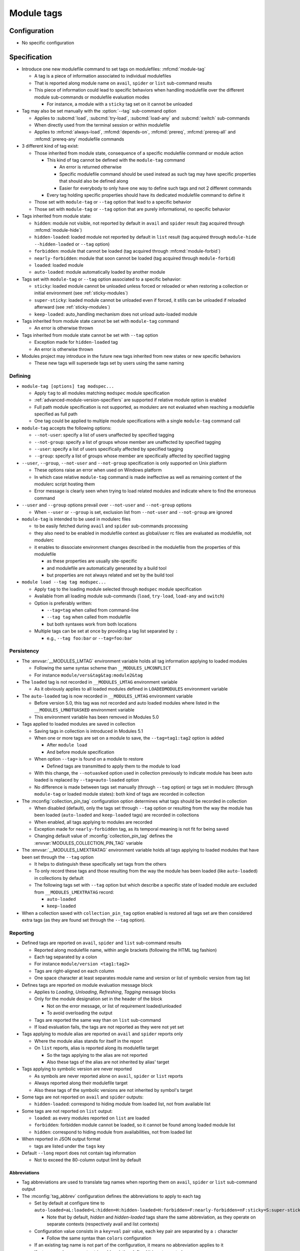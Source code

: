 .. _module-tags:

Module tags
===========

Configuration
-------------

- No specific configuration

Specification
-------------

- Introduce one new modulefile command to set tags on modulefiles: :mfcmd:`module-tag`

  - A tag is a piece of information associated to individual modulefiles
  - That is reported along module name on ``avail``, ``spider`` or ``list`` sub-command results
  - This piece of information could lead to specific behaviors when handling modulefile over the different module sub-commands or modulefile evaluation modes

    - For instance, a module with a ``sticky`` tag set on it cannot be unloaded

- Tag may also be set manually with the :option:`--tag` sub-command option

  - Applies to :subcmd:`load`, :subcmd:`try-load`, :subcmd:`load-any` and :subcmd:`switch` sub-commands
  - When directly used from the terminal session or within modulefile
  - Applies to :mfcmd:`always-load`, :mfcmd:`depends-on`, :mfcmd:`prereq`, :mfcmd:`prereq-all` and :mfcmd:`prereq-any` modulefile commands

- 3 different kind of tag exist:

  - Those inherited from module state, consequence of a specific modulefile command or module action

    - This kind of tag cannot be defined with the ``module-tag`` command

      - An error is returned otherwise
      - Specific modulefile command should be used instead as such tag may have specific properties that should also be defined along
      - Easier for everybody to only have one way to define such tags and not 2 different commands

    - Every tag holding specific properties should have its dedicated modulefile command to define it

  - Those set with ``module-tag`` or ``--tag`` option that lead to a specific behavior
  - Those set with ``module-tag`` or ``--tag`` option that are purely informational, no specific behavior

- Tags inherited from module state:

  - ``hidden``: module not visible, not reported by default in ``avail`` and ``spider`` result (tag acquired through :mfcmd:`module-hide`)
  - ``hidden-loaded``: loaded module not reported by default in ``list`` result (tag acquired through ``module-hide --hidden-loaded`` or ``--tag`` option)
  - ``forbidden``: module that cannot be loaded (tag acquired through :mfcmd:`module-forbid`)
  - ``nearly-forbidden``: module that soon cannot be loaded (tag acquired through ``module-forbid``)
  - ``loaded``: loaded module
  - ``auto-loaded``: module automatically loaded by another module

- Tags set with ``module-tag`` or ``--tag`` option associated to a specific behavior:

  - ``sticky``: loaded module cannot be unloaded unless forced or reloaded or when restoring a collection or initial environment (see :ref:`sticky-modules`)
  - ``super-sticky``: loaded module cannot be unloaded even if forced, it stills can be unloaded if reloaded afterward (see :ref:`sticky-modules`)
  - ``keep-loaded``: auto_handling mechanism does not unload auto-loaded module

- Tags inherited from module state cannot be set with ``module-tag`` command

  - An error is otherwise thrown

- Tags inherited from module state cannot be set with ``--tag`` option

  - Exception made for ``hidden-loaded`` tag
  - An error is otherwise thrown

- Modules project may introduce in the future new tags inherited from new states or new specific behaviors

  - These new tags will supersede tags set by users using the same naming


Defining
^^^^^^^^

- ``module-tag [options] tag modspec...``

  - Apply ``tag`` to all modules matching ``modspec`` module specification
  - :ref:`advanced-module-version-specifiers` are supported if relative module option is enabled
  - Full path module specification is not supported, as modulerc are not evaluated when reaching a modulefile specified as full path
  - One tag could be applied to multiple module specifications with a single ``module-tag`` command call

- ``module-tag`` accepts the following options:

  - ``--not-user``: specify a list of users unaffected by specified tagging
  - ``--not-group``: specify a list of groups whose member are unaffected by specified tagging
  - ``--user``: specify a list of users specifically affected by specified tagging
  - ``--group``: specify a list of groups whose member are specifically affected by specified tagging

- ``--user``, ``--group``, ``--not-user`` and ``--not-group`` specification is only supported on Unix platform

  - These options raise an error when used on Windows platform
  - In which case relative ``module-tag`` command is made ineffective as well as remaining content of the modulerc script hosting them
  - Error message is clearly seen when trying to load related modules and indicate where to find the erroneous command

- ``--user`` and ``--group`` options prevail over ``--not-user`` and ``--not-group`` options

  - When ``--user`` or ``--group`` is set, exclusion list from ``--not-user`` and ``--not-group`` are ignored

- ``module-tag`` is intended to be used in modulerc files

  - to be easily fetched during ``avail`` and ``spider`` sub-commands processing
  - they also need to be enabled in modulefile context as global/user rc files are evaluated as modulefile, not modulerc
  - it enables to dissociate environment changes described in the modulefile from the properties of this modulefile

    - as these properties are usually site-specific
    - and modulefile are automatically generated by a build tool
    - but properties are not always related and set by the build tool

- ``module load --tag tag modspec...``

  - Apply ``tag`` to the loading module selected through ``modspec`` module specification
  - Available from all loading module sub-commands (``load``, ``try-load``, ``load-any`` and ``switch``)
  - Option is preferably written:

    - ``--tag=tag`` when called from command-line
    - ``--tag tag`` when called from modulefile
    - but both syntaxes work from both locations

  - Multiple tags can be set at once by providing a tag list separated by ``:``

    - e.g., ``--tag foo:bar`` or ``--tag=foo:bar``


Persistency
^^^^^^^^^^^

- The :envvar:`__MODULES_LMTAG` environment variable holds all tag information applying to loaded modules

  - Following the same syntax scheme than ``__MODULES_LMCONFLICT``
  - For instance ``module/vers&tag&tag:module2&tag``

- The ``loaded`` tag is not recorded in ``__MODULES_LMTAG`` environment variable

  - As it obviously applies to all loaded modules defined in ``LOADEDMODULES`` environment variable

- The ``auto-loaded`` tag is now recorded in ``__MODULES_LMTAG`` environment variable

  - Before version 5.0, this tag was not recorded and auto loaded modules where listed in the ``__MODULES_LMNOTUASKED`` environment variable
  - This environment variable has been removed in Modules 5.0

- Tags applied to loaded modules are saved in collection

  - Saving tags in collection is introduced in Modules 5.1
  - When one or more tags are set on a module to save, the
    ``--tag=tag1:tag2`` option is added

    - After ``module load``
    - And before module specification

  - When option ``--tag=`` is found on a module to restore

    - Defined tags are transmitted to apply them to the module to load

  - With this change, the ``--notuasked`` option used in collection
    previously to indicate module has been auto loaded is replaced by
    ``--tag=auto-loaded`` option

  - No difference is made between tags set manually (through ``--tag``
    option) or tags set in modulerc (through ``module-tag`` or loaded module
    states): both kind of tags are recorded in collection

- The :mconfig:`collection_pin_tag` configuration option determines what tags
  should be recorded in collection

  - When disabled (default), only the tags set through ``--tag`` option or
    resulting from the way the module has been loaded (``auto-loaded`` and
    ``keep-loaded`` tags) are recorded in collections
  - When enabled, all tags applying to modules are recorded
  - Exception made for ``nearly-forbidden`` tag, as its temporal meaning
    is not fit for being saved
  - Changing default value of :mconfig:`collection_pin_tag` defines the
    :envvar:`MODULES_COLLECTION_PIN_TAG` variable

- The :envvar:`__MODULES_LMEXTRATAG` environment variable holds all tags
  applying to loaded modules that have been set through the ``--tag`` option

  - It helps to distinguish these specifically set tags from the others
  - To only record these tags and those resulting from the way the module
    has been loaded (like ``auto-loaded``) in collections by default
  - The following tags set with ``--tag`` option but which describe a
    specific state of loaded module are excluded from
    ``__MODULES_LMEXTRATAG`` record:

    - ``auto-loaded``
    - ``keep-loaded``

- When a collection saved with ``collection_pin_tag`` option enabled is
  restored all tags set are then considered extra tags (as they are found set
  through the ``--tag`` option).


Reporting
^^^^^^^^^

- Defined tags are reported on ``avail``, ``spider`` and ``list`` sub-command results

  - Reported along modulefile name, within angle brackets (following the HTML tag fashion)
  - Each tag separated by a colon
  - For instance ``module/version <tag1:tag2>``
  - Tags are right-aligned on each column
  - One space character at least separates module name and version or list of symbolic version from tag list

- Defines tags are reported on module evaluation message block

  - Applies to *Loading*, *Unloading*, *Refreshing*, *Tagging* message blocks
  - Only for the module designation set in the header of the block

    - Not on the error message, or list of requirement loaded/unloaded
    - To avoid overloading the output

  - Tags are reported the same way than on ``list`` sub-command
  - If load evaluation fails, the tags are not reported as they were not yet set

- Tags applying to module alias are reported on ``avail`` and ``spider`` reports only

  - Where the module alias stands for itself in the report
  - On ``list`` reports, alias is reported along its modulefile target

    - So the tags applying to the alias are not reported
    - Also these tags of the alias are not inherited by alias' target

- Tags applying to symbolic version are never reported

  - As symbols are never reported alone on ``avail``, ``spider`` or ``list`` reports
  - Always reported along their modulefile target
  - Also these tags of the symbolic versions are not inherited by symbol's target

- Some tags are not reported on ``avail`` and ``spider`` outputs:

  - ``hidden-loaded``: correspond to hiding module from loaded list, not from available list

- Some tags are not reported on ``list`` output:

  - ``loaded``: as every modules reported on ``list`` are loaded
  - ``forbidden``: forbidden module cannot be loaded, so it cannot be found among loaded module list
  - ``hidden``: correspond to hiding module from availabilities, not from loaded list

- When reported in JSON output format

  - tags are listed under the ``tags`` key

- Default ``--long`` report does not contain tag information

  - Not to exceed the 80-column output limit by default

Abbreviations
"""""""""""""

- Tag abbreviations are used to translate tag names when reporting them on ``avail``, ``spider`` or ``list`` sub-command output

- The :mconfig:`tag_abbrev` configuration defines the abbreviations to apply to each tag

  - Set by default at configure time to ``auto-loaded=aL:loaded=L:hidden=H:hidden-loaded=H:forbidden=F:nearly-forbidden=nF:sticky=S:super-sticky=sS:keep-loaded=kL``

    - Note that by default, *hidden* and *hidden-loaded* tags share the same abbreviation, as they operate on separate contexts (respectively avail and list contexts)

  - Configuration value consists in a ``key=val`` pair value, each key pair are separated by a ``:`` character

    - Follow the same syntax than ``colors`` configuration

  - If an existing tag name is not part of the configuration, it means no abbreviation applies to it

  - If a tag name has an empty string abbreviation defined it is not reported

    - Unless if there is an SGR color configuration defined for this tag

  - The :envvar:`MODULES_TAG_ABBREV` environment variable is used to set a specific value for ``tag_abbrev`` configuration

    - If ``MODULES_TAG_ABBREV`` is set to an empty string, no tag abbreviation applies

- In case default value or environment value of ``tag_abbrev`` is badly set

  - a warning message is returned
  - value is ignored
  - if nor the environment nor the default value is correct then no abbreviation applies to tag

- Tags are not translated to their defined abbreviation in JSON output format

SGR
"""

- If a tag name or tag abbreviation has an SGR code defined in the color list, this SGR code is applied to the module name this tag refer to

  - Tag name or abbreviation is not reported by itself in this case
  - As it is now represented by the SGR applied to module name
  - If an abbreviation exists for a tag, SGR code should be defined for this abbreviation in color list

    - An SGR code set for tag full name does not apply on the abbreviation of this tag

- If multiple tags apply to the same modules and have an SGR code defined for them in the color list

  - All these SGR codes are rendered one after the other over the module name
  - For instance if 2 tags apply, the first one will be rendered over the first half of the module name, the second tag over the second half of

- Tags use by default background color change to stand out

  - As module kind (alias, directory, etc) is mainly represented with foreground color change by default,

- In case if there are more tags to graphically render than character in module name

  - The remaining tags are reported by there name or abbreviation and SGR applies over this name or abbreviation

- The :envvar:`MODULES_TAG_COLOR_NAME` environment variable is used to define the tags whose name (or abbreviation if set) should be reported

  - Their name does not vanish if a SGR code is defined in the color list for them
  - Their SGR code is not rendered over the module name
  - Instead the SGR is applied to the reported tag name (or tag abbreviation if set)
  - ``MODULES_TAG_COLOR_NAME`` is bound to the :mconfig:`tag_color_name` configuration
  - ``MODULES_TAG_COLOR_NAME`` contains the list of tag name (or abbreviation), each tag separated with colon character (``:``)
  - If an abbreviation is defined for a tag and one want it to be reported by itself not rendered over module name

    - This abbreviation should be set in ``MODULES_TAG_COLOR_NAME``
    - Not the full tag name this abbreviation refers to

Querying
^^^^^^^^

- The ``tags`` sub-command of :mfcmd:`module-info` modulefile command enables modulefile to know what tags apply to itself

  - ``module-info tags`` returns a list of all the tags applying to currently evaluated module
  - an empty list is returned when called from a modulerc evaluation context or if no tag applies to current modulefile

- Tags cannot be queried to select modules

  - Symbolic versions or variants can be used to select modules

Updating tags on already loaded modules
^^^^^^^^^^^^^^^^^^^^^^^^^^^^^^^^^^^^^^^

- An attempt to load an already loaded module with a ``--tag`` option set will
  update the list of extra tags set for this loaded module

  - Works for every sub-command and modulefile commands accepting the
    ``--tag`` option
  - Does not imply the reload of the loaded module
  - Add tags to the tag list already set, no removal
  - As tags defined with ``module-tag`` cannot be unset

- A ``tag`` sub-command may seem useful to update tag list of already loaded
  modules

  - But it is simpler to use the loading/enabling sub-command to set these
    extra tags, especially to distinguish between tagging modules or
    modulepaths
  - So no need for a dedicated sub-command, use loading or enabled
    sub-commands instead

- If extra tags specified are already set as non-extra tags on already loaded
  module, the tags are not updated (extra tag list is not updated)

- With ``prereq``-like commands:

  - all loaded requirement in specified list get their tag list updated
  - loading requirement does not get its tag list updated (no real use case
    foreseen for cyclic dependencies)

- When restoring collection, extra tags of modules are unset to only keep the
  extra tags defined in collection.

  - Extra tags are cleared either when module is unloaded or specifically
    if module is already loaded at the correct position

- When unloading a module, the ``auto-loaded``, ``keep-loaded`` and all
  extra tags are unset from in-memory knowledge, not to reapply automatically
  these tags if the module is loaded again: only the extra and state tags
  from this new load will be set.

Tags set over full path module designation
^^^^^^^^^^^^^^^^^^^^^^^^^^^^^^^^^^^^^^^^^^

Sometimes a tag should be applied on a specific modulefile whose name and
version is available in several modulepaths. For that need, tag has to be set
over full path module designation.

Tags set over module full path designation cannot be mixed with tags set over
regular module name and version as they only apply to the one modulefile in
one modulepath and not to every module using the same short name and version
designation.

Forbidden tag set over module full path designation and its properties get
precedence over same tag's properties set over short module name and version.

It makes code more complex as full path designation has to be passed as
argument along short name to get all tags applying to module.

When checking tag definition for stickiness, if tag is set over full path
module then it means stickiness applies to fully qualified module. Thus it
cannot be swapped by another version of this module. Defining stickiness over
full path module directory is not possible as full path designation should
match a modulefile.

.. vim:set tabstop=2 shiftwidth=2 expandtab autoindent:
